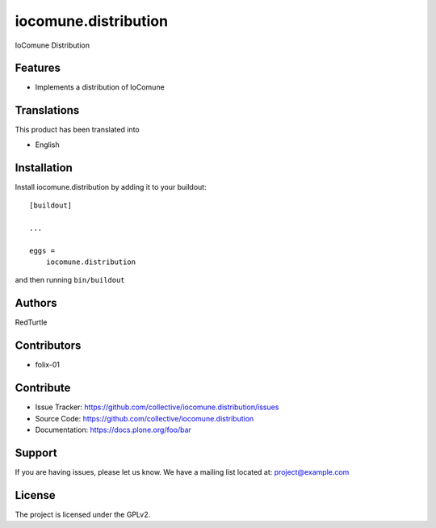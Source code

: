 =====================
iocomune.distribution
=====================

IoComune Distribution

Features
--------

- Implements a distribution of IoComune

Translations
------------

This product has been translated into

- English


Installation
------------

Install iocomune.distribution by adding it to your buildout::

    [buildout]

    ...

    eggs =
        iocomune.distribution


and then running ``bin/buildout``


Authors
-------

RedTurtle


Contributors
------------

- folix-01


Contribute
----------

- Issue Tracker: https://github.com/collective/iocomune.distribution/issues
- Source Code: https://github.com/collective/iocomune.distribution
- Documentation: https://docs.plone.org/foo/bar


Support
-------

If you are having issues, please let us know.
We have a mailing list located at: project@example.com


License
-------

The project is licensed under the GPLv2.
